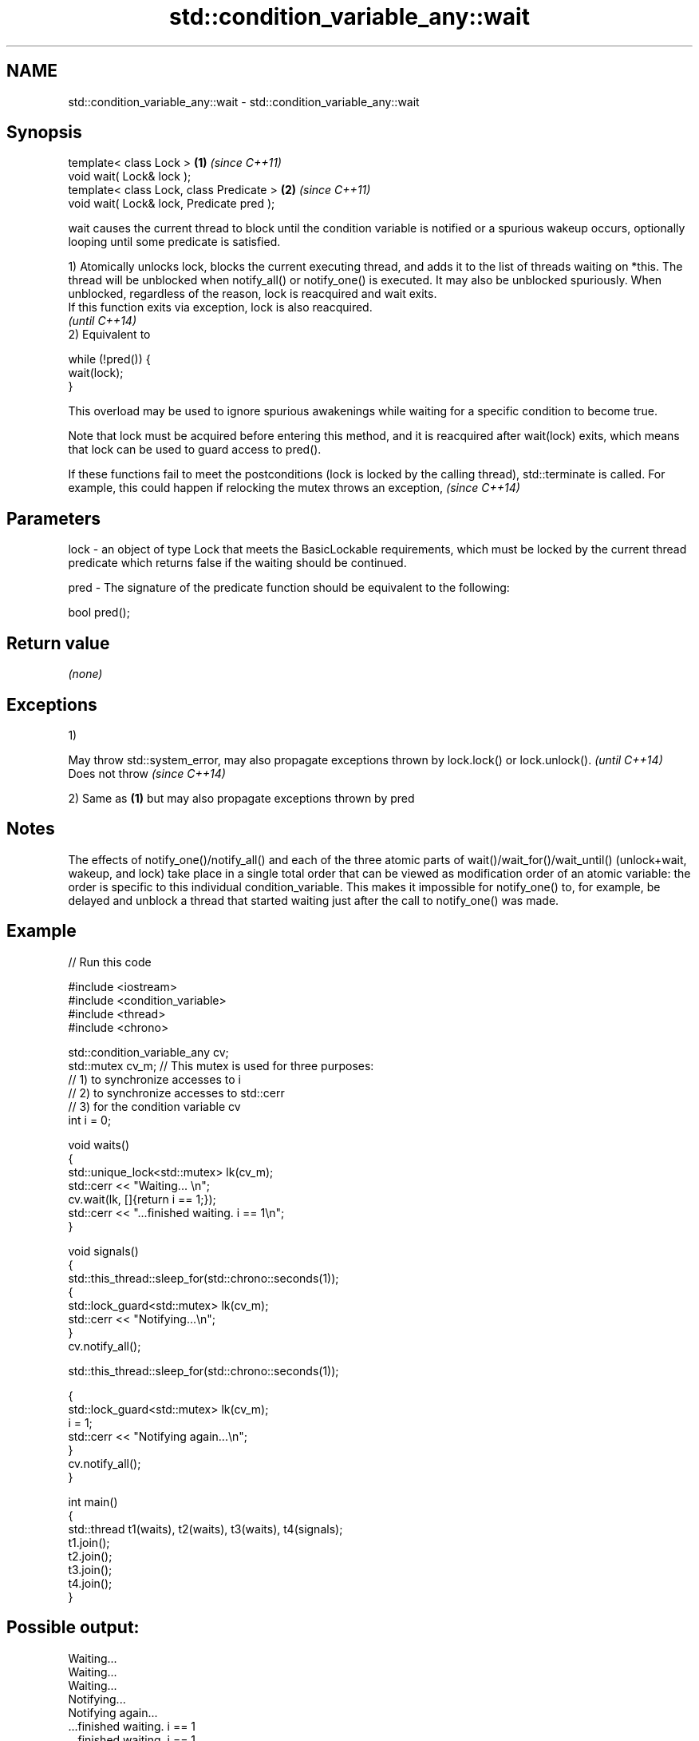 .TH std::condition_variable_any::wait 3 "2020.03.24" "http://cppreference.com" "C++ Standard Libary"
.SH NAME
std::condition_variable_any::wait \- std::condition_variable_any::wait

.SH Synopsis
   template< class Lock >                   \fB(1)\fP \fI(since C++11)\fP
   void wait( Lock& lock );
   template< class Lock, class Predicate >  \fB(2)\fP \fI(since C++11)\fP
   void wait( Lock& lock, Predicate pred );

   wait causes the current thread to block until the condition variable is notified or a spurious wakeup occurs, optionally looping until some predicate is satisfied.

   1) Atomically unlocks lock, blocks the current executing thread, and adds it to the list of threads waiting on *this. The thread will be unblocked when notify_all() or notify_one() is executed. It may also be unblocked spuriously. When unblocked, regardless of the reason, lock is reacquired and wait exits.
   If this function exits via exception, lock is also reacquired.
   \fI(until C++14)\fP
   2) Equivalent to

 while (!pred()) {
     wait(lock);
 }

   This overload may be used to ignore spurious awakenings while waiting for a specific condition to become true.

   Note that lock must be acquired before entering this method, and it is reacquired after wait(lock) exits, which means that lock can be used to guard access to pred().

   If these functions fail to meet the postconditions (lock is locked by the calling thread), std::terminate is called. For example, this could happen if relocking the mutex throws an exception, \fI(since C++14)\fP

.SH Parameters

   lock - an object of type Lock that meets the BasicLockable requirements, which must be locked by the current thread
          predicate which returns false if the waiting should be continued.

   pred - The signature of the predicate function should be equivalent to the following:

          bool pred();

.SH Return value

   \fI(none)\fP

.SH Exceptions

   1)

   May throw std::system_error, may also propagate exceptions thrown by lock.lock() or lock.unlock(). \fI(until C++14)\fP
   Does not throw                                                                                     \fI(since C++14)\fP

   2) Same as \fB(1)\fP but may also propagate exceptions thrown by pred

.SH Notes

   The effects of notify_one()/notify_all() and each of the three atomic parts of wait()/wait_for()/wait_until() (unlock+wait, wakeup, and lock) take place in a single total order that can be viewed as modification order of an atomic variable: the order is specific to this individual condition_variable. This makes it impossible for notify_one() to, for example, be delayed and unblock a thread that started waiting just after the call to notify_one() was made.

.SH Example

   
// Run this code

 #include <iostream>
 #include <condition_variable>
 #include <thread>
 #include <chrono>

 std::condition_variable_any cv;
 std::mutex cv_m; // This mutex is used for three purposes:
                  // 1) to synchronize accesses to i
                  // 2) to synchronize accesses to std::cerr
                  // 3) for the condition variable cv
 int i = 0;

 void waits()
 {
     std::unique_lock<std::mutex> lk(cv_m);
     std::cerr << "Waiting... \\n";
     cv.wait(lk, []{return i == 1;});
     std::cerr << "...finished waiting. i == 1\\n";
 }

 void signals()
 {
     std::this_thread::sleep_for(std::chrono::seconds(1));
     {
         std::lock_guard<std::mutex> lk(cv_m);
         std::cerr << "Notifying...\\n";
     }
     cv.notify_all();

     std::this_thread::sleep_for(std::chrono::seconds(1));

     {
         std::lock_guard<std::mutex> lk(cv_m);
         i = 1;
         std::cerr << "Notifying again...\\n";
     }
     cv.notify_all();
 }

 int main()
 {
     std::thread t1(waits), t2(waits), t3(waits), t4(signals);
     t1.join();
     t2.join();
     t3.join();
     t4.join();
 }

.SH Possible output:

 Waiting...
 Waiting...
 Waiting...
 Notifying...
 Notifying again...
 ...finished waiting. i == 1
 ...finished waiting. i == 1
 ...finished waiting. i == 1

.SH See also

   wait_for   blocks the current thread until the condition variable is woken up or after the specified timeout duration
              \fI(public member function)\fP
   wait_until blocks the current thread until the condition variable is woken up or until specified time point has been reached
              \fI(public member function)\fP
